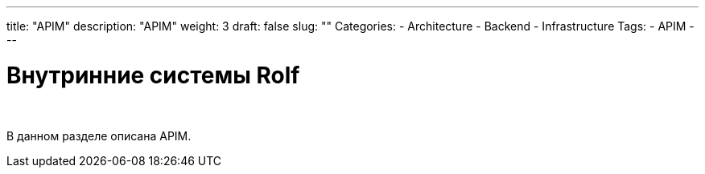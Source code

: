 ---
title: "APIM"
description: "APIM"
weight: 3
draft: false
slug: ""
Categories:
    - Architecture
    - Backend
    - Infrastructure
Tags:
    - APIM
---

= Внутринние системы Rolf

{empty} +

****
В данном разделе описана APIM.
****
